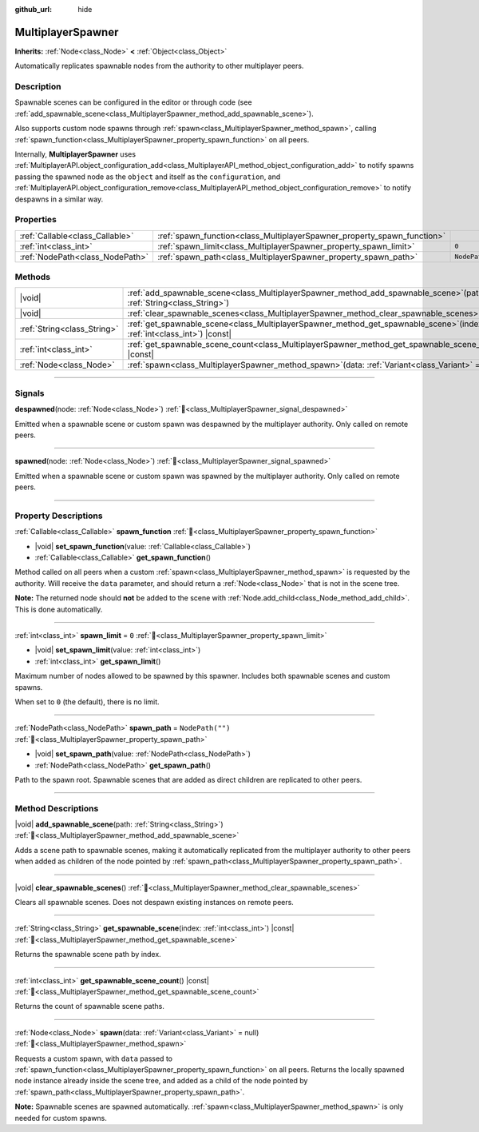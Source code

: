 :github_url: hide

.. meta::
	:keywords: network

.. DO NOT EDIT THIS FILE!!!
.. Generated automatically from Redot engine sources.
.. Generator: https://github.com/Redot-Engine/redot-engine/tree/master/doc/tools/make_rst.py.
.. XML source: https://github.com/Redot-Engine/redot-engine/tree/master/modules/multiplayer/doc_classes/MultiplayerSpawner.xml.

.. _class_MultiplayerSpawner:

MultiplayerSpawner
==================

**Inherits:** :ref:`Node<class_Node>` **<** :ref:`Object<class_Object>`

Automatically replicates spawnable nodes from the authority to other multiplayer peers.

.. rst-class:: classref-introduction-group

Description
-----------

Spawnable scenes can be configured in the editor or through code (see :ref:`add_spawnable_scene<class_MultiplayerSpawner_method_add_spawnable_scene>`).

Also supports custom node spawns through :ref:`spawn<class_MultiplayerSpawner_method_spawn>`, calling :ref:`spawn_function<class_MultiplayerSpawner_property_spawn_function>` on all peers.

Internally, **MultiplayerSpawner** uses :ref:`MultiplayerAPI.object_configuration_add<class_MultiplayerAPI_method_object_configuration_add>` to notify spawns passing the spawned node as the ``object`` and itself as the ``configuration``, and :ref:`MultiplayerAPI.object_configuration_remove<class_MultiplayerAPI_method_object_configuration_remove>` to notify despawns in a similar way.

.. rst-class:: classref-reftable-group

Properties
----------

.. table::
   :widths: auto

   +---------------------------------+-------------------------------------------------------------------------+------------------+
   | :ref:`Callable<class_Callable>` | :ref:`spawn_function<class_MultiplayerSpawner_property_spawn_function>` |                  |
   +---------------------------------+-------------------------------------------------------------------------+------------------+
   | :ref:`int<class_int>`           | :ref:`spawn_limit<class_MultiplayerSpawner_property_spawn_limit>`       | ``0``            |
   +---------------------------------+-------------------------------------------------------------------------+------------------+
   | :ref:`NodePath<class_NodePath>` | :ref:`spawn_path<class_MultiplayerSpawner_property_spawn_path>`         | ``NodePath("")`` |
   +---------------------------------+-------------------------------------------------------------------------+------------------+

.. rst-class:: classref-reftable-group

Methods
-------

.. table::
   :widths: auto

   +-----------------------------+------------------------------------------------------------------------------------------------------------------------------+
   | |void|                      | :ref:`add_spawnable_scene<class_MultiplayerSpawner_method_add_spawnable_scene>`\ (\ path\: :ref:`String<class_String>`\ )    |
   +-----------------------------+------------------------------------------------------------------------------------------------------------------------------+
   | |void|                      | :ref:`clear_spawnable_scenes<class_MultiplayerSpawner_method_clear_spawnable_scenes>`\ (\ )                                  |
   +-----------------------------+------------------------------------------------------------------------------------------------------------------------------+
   | :ref:`String<class_String>` | :ref:`get_spawnable_scene<class_MultiplayerSpawner_method_get_spawnable_scene>`\ (\ index\: :ref:`int<class_int>`\ ) |const| |
   +-----------------------------+------------------------------------------------------------------------------------------------------------------------------+
   | :ref:`int<class_int>`       | :ref:`get_spawnable_scene_count<class_MultiplayerSpawner_method_get_spawnable_scene_count>`\ (\ ) |const|                    |
   +-----------------------------+------------------------------------------------------------------------------------------------------------------------------+
   | :ref:`Node<class_Node>`     | :ref:`spawn<class_MultiplayerSpawner_method_spawn>`\ (\ data\: :ref:`Variant<class_Variant>` = null\ )                       |
   +-----------------------------+------------------------------------------------------------------------------------------------------------------------------+

.. rst-class:: classref-section-separator

----

.. rst-class:: classref-descriptions-group

Signals
-------

.. _class_MultiplayerSpawner_signal_despawned:

.. rst-class:: classref-signal

**despawned**\ (\ node\: :ref:`Node<class_Node>`\ ) :ref:`🔗<class_MultiplayerSpawner_signal_despawned>`

Emitted when a spawnable scene or custom spawn was despawned by the multiplayer authority. Only called on remote peers.

.. rst-class:: classref-item-separator

----

.. _class_MultiplayerSpawner_signal_spawned:

.. rst-class:: classref-signal

**spawned**\ (\ node\: :ref:`Node<class_Node>`\ ) :ref:`🔗<class_MultiplayerSpawner_signal_spawned>`

Emitted when a spawnable scene or custom spawn was spawned by the multiplayer authority. Only called on remote peers.

.. rst-class:: classref-section-separator

----

.. rst-class:: classref-descriptions-group

Property Descriptions
---------------------

.. _class_MultiplayerSpawner_property_spawn_function:

.. rst-class:: classref-property

:ref:`Callable<class_Callable>` **spawn_function** :ref:`🔗<class_MultiplayerSpawner_property_spawn_function>`

.. rst-class:: classref-property-setget

- |void| **set_spawn_function**\ (\ value\: :ref:`Callable<class_Callable>`\ )
- :ref:`Callable<class_Callable>` **get_spawn_function**\ (\ )

Method called on all peers when a custom :ref:`spawn<class_MultiplayerSpawner_method_spawn>` is requested by the authority. Will receive the ``data`` parameter, and should return a :ref:`Node<class_Node>` that is not in the scene tree.

\ **Note:** The returned node should **not** be added to the scene with :ref:`Node.add_child<class_Node_method_add_child>`. This is done automatically.

.. rst-class:: classref-item-separator

----

.. _class_MultiplayerSpawner_property_spawn_limit:

.. rst-class:: classref-property

:ref:`int<class_int>` **spawn_limit** = ``0`` :ref:`🔗<class_MultiplayerSpawner_property_spawn_limit>`

.. rst-class:: classref-property-setget

- |void| **set_spawn_limit**\ (\ value\: :ref:`int<class_int>`\ )
- :ref:`int<class_int>` **get_spawn_limit**\ (\ )

Maximum number of nodes allowed to be spawned by this spawner. Includes both spawnable scenes and custom spawns.

When set to ``0`` (the default), there is no limit.

.. rst-class:: classref-item-separator

----

.. _class_MultiplayerSpawner_property_spawn_path:

.. rst-class:: classref-property

:ref:`NodePath<class_NodePath>` **spawn_path** = ``NodePath("")`` :ref:`🔗<class_MultiplayerSpawner_property_spawn_path>`

.. rst-class:: classref-property-setget

- |void| **set_spawn_path**\ (\ value\: :ref:`NodePath<class_NodePath>`\ )
- :ref:`NodePath<class_NodePath>` **get_spawn_path**\ (\ )

Path to the spawn root. Spawnable scenes that are added as direct children are replicated to other peers.

.. rst-class:: classref-section-separator

----

.. rst-class:: classref-descriptions-group

Method Descriptions
-------------------

.. _class_MultiplayerSpawner_method_add_spawnable_scene:

.. rst-class:: classref-method

|void| **add_spawnable_scene**\ (\ path\: :ref:`String<class_String>`\ ) :ref:`🔗<class_MultiplayerSpawner_method_add_spawnable_scene>`

Adds a scene path to spawnable scenes, making it automatically replicated from the multiplayer authority to other peers when added as children of the node pointed by :ref:`spawn_path<class_MultiplayerSpawner_property_spawn_path>`.

.. rst-class:: classref-item-separator

----

.. _class_MultiplayerSpawner_method_clear_spawnable_scenes:

.. rst-class:: classref-method

|void| **clear_spawnable_scenes**\ (\ ) :ref:`🔗<class_MultiplayerSpawner_method_clear_spawnable_scenes>`

Clears all spawnable scenes. Does not despawn existing instances on remote peers.

.. rst-class:: classref-item-separator

----

.. _class_MultiplayerSpawner_method_get_spawnable_scene:

.. rst-class:: classref-method

:ref:`String<class_String>` **get_spawnable_scene**\ (\ index\: :ref:`int<class_int>`\ ) |const| :ref:`🔗<class_MultiplayerSpawner_method_get_spawnable_scene>`

Returns the spawnable scene path by index.

.. rst-class:: classref-item-separator

----

.. _class_MultiplayerSpawner_method_get_spawnable_scene_count:

.. rst-class:: classref-method

:ref:`int<class_int>` **get_spawnable_scene_count**\ (\ ) |const| :ref:`🔗<class_MultiplayerSpawner_method_get_spawnable_scene_count>`

Returns the count of spawnable scene paths.

.. rst-class:: classref-item-separator

----

.. _class_MultiplayerSpawner_method_spawn:

.. rst-class:: classref-method

:ref:`Node<class_Node>` **spawn**\ (\ data\: :ref:`Variant<class_Variant>` = null\ ) :ref:`🔗<class_MultiplayerSpawner_method_spawn>`

Requests a custom spawn, with ``data`` passed to :ref:`spawn_function<class_MultiplayerSpawner_property_spawn_function>` on all peers. Returns the locally spawned node instance already inside the scene tree, and added as a child of the node pointed by :ref:`spawn_path<class_MultiplayerSpawner_property_spawn_path>`.

\ **Note:** Spawnable scenes are spawned automatically. :ref:`spawn<class_MultiplayerSpawner_method_spawn>` is only needed for custom spawns.

.. |virtual| replace:: :abbr:`virtual (This method should typically be overridden by the user to have any effect.)`
.. |const| replace:: :abbr:`const (This method has no side effects. It doesn't modify any of the instance's member variables.)`
.. |vararg| replace:: :abbr:`vararg (This method accepts any number of arguments after the ones described here.)`
.. |constructor| replace:: :abbr:`constructor (This method is used to construct a type.)`
.. |static| replace:: :abbr:`static (This method doesn't need an instance to be called, so it can be called directly using the class name.)`
.. |operator| replace:: :abbr:`operator (This method describes a valid operator to use with this type as left-hand operand.)`
.. |bitfield| replace:: :abbr:`BitField (This value is an integer composed as a bitmask of the following flags.)`
.. |void| replace:: :abbr:`void (No return value.)`
